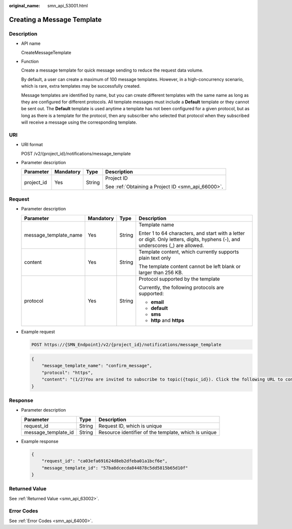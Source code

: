 :original_name: smn_api_53001.html

.. _smn_api_53001:

Creating a Message Template
===========================

Description
-----------

-  API name

   CreateMessageTemplate

-  Function

   Create a message template for quick message sending to reduce the request data volume.

   By default, a user can create a maximum of 100 message templates. However, in a high-concurrency scenario, which is rare, extra templates may be successfully created.

   Message templates are identified by name, but you can create different templates with the same name as long as they are configured for different protocols. All template messages must include a **Default** template or they cannot be sent out. The **Default** template is used anytime a template has not been configured for a given protocol, but as long as there is a template for the protocol, then any subscriber who selected that protocol when they subscribed will receive a message using the corresponding template.

URI
---

-  URI format

   POST /v2/{project_id}/notifications/message_template

-  Parameter description

   +-----------------+-----------------+-----------------+----------------------------------------------------+
   | Parameter       | Mandatory       | Type            | Description                                        |
   +=================+=================+=================+====================================================+
   | project_id      | Yes             | String          | Project ID                                         |
   |                 |                 |                 |                                                    |
   |                 |                 |                 | See :ref:`Obtaining a Project ID <smn_api_66000>`. |
   +-----------------+-----------------+-----------------+----------------------------------------------------+

Request
-------

-  Parameter description

   +-----------------------+-----------------+-----------------+---------------------------------------------------------------------------------------------------------------------------------+
   | Parameter             | Mandatory       | Type            | Description                                                                                                                     |
   +=======================+=================+=================+=================================================================================================================================+
   | message_template_name | Yes             | String          | Template name                                                                                                                   |
   |                       |                 |                 |                                                                                                                                 |
   |                       |                 |                 | Enter 1 to 64 characters, and start with a letter or digit. Only letters, digits, hyphens (-), and underscores (_) are allowed. |
   +-----------------------+-----------------+-----------------+---------------------------------------------------------------------------------------------------------------------------------+
   | content               | Yes             | String          | Template content, which currently supports plain text only                                                                      |
   |                       |                 |                 |                                                                                                                                 |
   |                       |                 |                 | The template content cannot be left blank or larger than 256 KB.                                                                |
   +-----------------------+-----------------+-----------------+---------------------------------------------------------------------------------------------------------------------------------+
   | protocol              | Yes             | String          | Protocol supported by the template                                                                                              |
   |                       |                 |                 |                                                                                                                                 |
   |                       |                 |                 | Currently, the following protocols are supported:                                                                               |
   |                       |                 |                 |                                                                                                                                 |
   |                       |                 |                 | -  **email**                                                                                                                    |
   |                       |                 |                 | -  **default**                                                                                                                  |
   |                       |                 |                 | -  **sms**                                                                                                                      |
   |                       |                 |                 | -  **http** and **https**                                                                                                       |
   +-----------------------+-----------------+-----------------+---------------------------------------------------------------------------------------------------------------------------------+

-  Example request

   .. code-block:: text

      POST https://{SMN_Endpoint}/v2/{project_id}/notifications/message_template

   .. code-block::

      {
          "message_template_name": "confirm_message",
          "protocol": "https",
          "content": "(1/2)You are invited to subscribe to topic({topic_id}). Click the following URL to confirm subscription:(If you do not want to subscribe to this topic, ignore this message.)"
      }

Response
--------

-  Parameter description

   +---------------------+--------+------------------------------------------------------+
   | Parameter           | Type   | Description                                          |
   +=====================+========+======================================================+
   | request_id          | String | Request ID, which is unique                          |
   +---------------------+--------+------------------------------------------------------+
   | message_template_id | String | Resource identifier of the template, which is unique |
   +---------------------+--------+------------------------------------------------------+

-  Example response

   .. code-block::

      {
          "request_id": "ca03efa691624d8eb2dfeba01a1bcf6e",
          "message_template_id": "57ba8dcecda844878c5dd5815b65d10f"
      }

Returned Value
--------------

See :ref:`Returned Value <smn_api_63002>`.

Error Codes
-----------

See :ref:`Error Codes <smn_api_64000>`.
